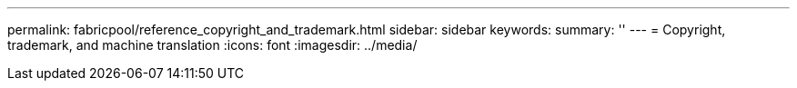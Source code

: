 ---
permalink: fabricpool/reference_copyright_and_trademark.html
sidebar: sidebar
keywords: 
summary: ''
---
= Copyright, trademark, and machine translation
:icons: font
:imagesdir: ../media/
